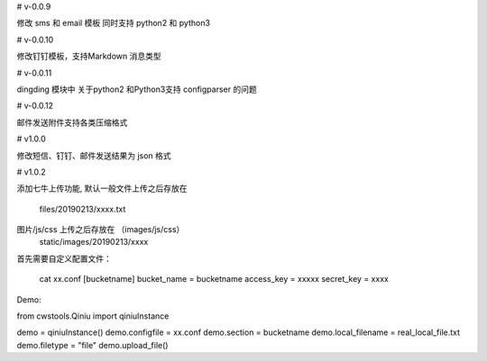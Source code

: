 

# v-0.0.9

修改 sms 和 email 模板 同时支持 python2 和  python3


# v-0.0.10

修改钉钉模板，支持Markdown 消息类型

# v-0.0.11

dingding 模块中 关于python2 和Python3支持 configparser 的问题

# v-0.0.12

邮件发送附件支持各类压缩格式


# v1.0.0

修改短信、钉钉、邮件发送结果为 json 格式

# v1.0.2

添加七牛上传功能, 
默认一般文件上传之后存放在
    files/20190213/xxxx.txt
图片/js/css 上传之后存放在 （images/js/css）
    static/images/20190213/xxxx    

首先需要自定义配置文件：

    cat xx.conf
    [bucketname]
    bucket_name = bucketname
    access_key = xxxxx
    secret_key = xxxx

Demo:

from cwstools.Qiniu import qiniuInstance

demo = qiniuInstance()
demo.configfile = xx.conf
demo.section = bucketname
demo.local_filename = real_local_file.txt
demo.filetype = "file" 
demo.upload_file()


